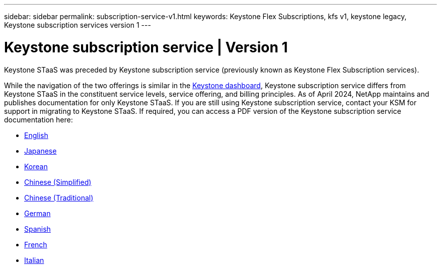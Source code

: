 ---
sidebar: sidebar
permalink: subscription-service-v1.html
keywords: Keystone Flex Subscriptions, kfs v1, keystone legacy, Keystone subscription services version 1
---

= Keystone subscription service | Version 1
:hardbreaks:
:nofooter:
:icons: font
:linkattrs:
:imagesdir: ../media/

[.lead]
Keystone STaaS was preceded by Keystone subscription service (previously known as Keystone Flex Subscription services). 

While the navigation of the two offerings is similar in the link:../integrations/aiq-keystone-details.html[Keystone dashboard], Keystone subscription service differs from Keystone STaaS in the constituent service levels, service offering, and billing principles. As of April 2024, NetApp maintains and publishes documentation for only Keystone STaaS. If you are still using Keystone subscription service, contact your KSM for support in migrating to Keystone STaaS. If required, you can access a PDF version of the Keystone subscription service documentation here:

 * https://docs.netapp.com/a/keystone/1.0/keystone-subscription-service-guide.pdf[English^]
* https://docs.netapp.com/a/keystone/1.0/keystone-subscription-service-guide-ja-jp.pdf[Japanese^]	
* https://docs.netapp.com/a/keystone/1.0/keystone-subscription-service-guide-ko-kr.pdf[Korean^]	
* https://docs.netapp.com/a/keystone/1.0/keystone-subscription-service-guide-zh-cn.pdf[Chinese (Simplified)^]
* https://docs.netapp.com/a/keystone/1.0/keystone-subscription-service-guide-zh-tw.pdf[Chinese (Traditional)^]
* https://docs.netapp.com/a/keystone/1.0/keystone-subscription-service-guide-de-de.pdf[German^]
* https://docs.netapp.com/a/keystone/1.0/keystone-subscription-service-guide-es-es.pdf[Spanish^]
* https://docs.netapp.com/a/keystone/1.0/keystone-subscription-service-guide-fr-fr.pdf[French^]
* https://docs.netapp.com/a/keystone/1.0/keystone-subscription-service-guide-it-it.pdf[Italian^]

